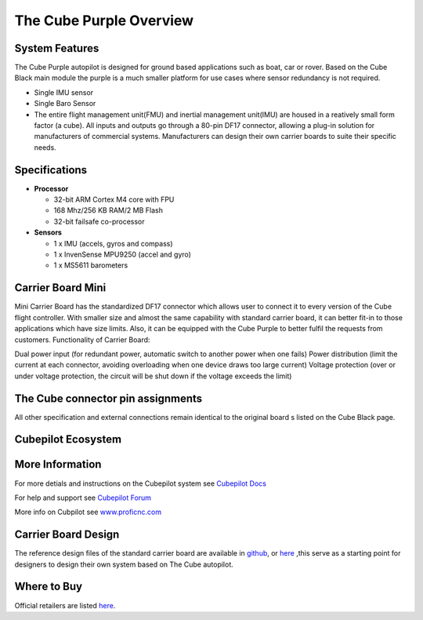 .. _common-thecubepurple-overview:

=================
The Cube Purple Overview
=================

.. image:: ../../../images/Cube_purple.jpg
    :target: ../_images/Cube_purple.jpg
    :width: 200px

System Features
===============

The Cube Purple autopilot is designed for ground based applications such as boat, car or rover. Based on the Cube Black main module the purple is a much smaller platform for use cases where sensor redundancy is not required.

-  Single IMU sensor
-  Single Baro Sensor
-  The entire flight management unit(FMU) and inertial management unit(IMU) are housed in a reatively small form factor (a cube). All inputs and outputs go through a 80-pin DF17 connector, allowing a plug-in solution for manufacturers of commercial systems. Manufacturers can design their own carrier boards to suite their specific needs.

Specifications
==============

-  **Processor**

   -  32-bit ARM Cortex M4 core with FPU
   -  168 Mhz/256 KB RAM/2 MB Flash
   -  32-bit failsafe co-processor

-  **Sensors**

   -  1 x IMU (accels, gyros and compass)
   -  1 x InvenSense MPU9250 (accel and gyro)
   -  1 x MS5611 barometers

Carrier Board Mini
==================

.. image:: ../../../images/Carrier_mini.jpg
    :target: ../_images/CCarrier_mini.jpg
    :width: 360px

Mini Carrier Board has the standardized DF17 connector which allows user to connect it to every version of the Cube flight controller. With smaller size and almost the same capability with standard carrier board, it can better fit-in to those applications which have size limits. Also, it can be equipped with the Cube Purple to better fulfil the requests from customers. Functionality of Carrier Board:

Dual power input (for redundant power, automatic switch to another power when one fails)
Power distribution (limit the current at each connector, avoiding overloading when one device draws too large current)
Voltage protection (over or under voltage protection, the circuit will be shut down if the voltage exceeds the limit)




The Cube connector pin assignments
==================================

All other specification and external connections remain identical to the original board s listed on the Cube Black page.

Cubepilot Ecosystem
===================

.. image:: ../../../images/Cubepilot_ecosystem.jpg
    :target: ../_images/Cubepilot_ecosystem.jpg


More Information
================

For more detials and instructions on the Cubepilot system see  `Cubepilot Docs  <https://docs.cubepilot.org/user-guides/>`__

For help and support see  `Cubepilot Forum  <https://discuss.cubepilot.org/>`__

More info on Cubpilot see  `www.proficnc.com  <http://www.proficnc.com>`__


Carrier Board Design
====================

The reference design files of the standard carrier board are available in `github  <https://github.com/proficnc/The-Cube>`__, or `here <https://github.com/ArduPilot/Schematics/tree/master/ProfiCNC>`__ ,this serve as a starting point for designers to design their own system based on The Cube autopilot.

Where to Buy
============

Official retailers are listed `here  <http://www.proficnc.com/stores>`__.
